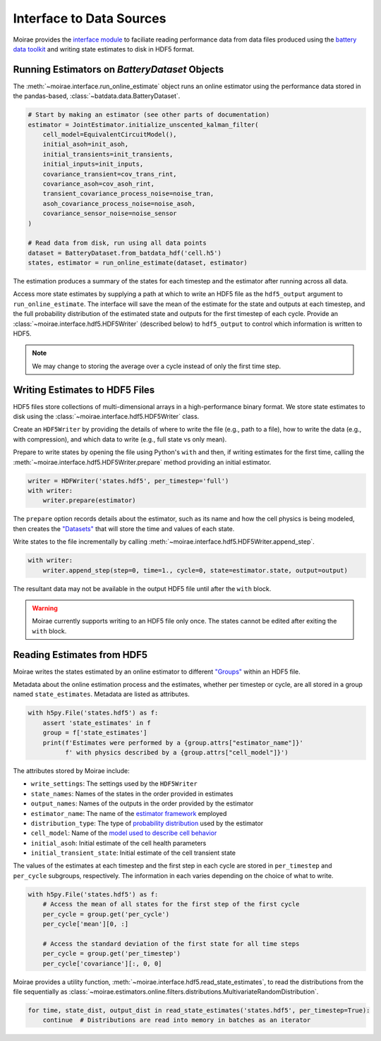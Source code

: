 Interface to Data Sources
=========================

Moirae provides the `interface module <./source/interface.html>`_ to faciliate reading performance data from
data files produced using the `battery data toolkit <https://github.com/ROVI-org/battery-data-toolkit>`_
and writing state estimates to disk in HDF5 format.

Running Estimators on `BatteryDataset` Objects
----------------------------------------------

The :meth:`~moirae.interface.run_online_estimate` object runs an online estimator using the performance
data stored in the pandas-based, :class:`~batdata.data.BatteryDataset`.

.. code-block::

    # Start by making an estimator (see other parts of documentation)
    estimator = JointEstimator.initialize_unscented_kalman_filter(
        cell_model=EquivalentCircuitModel(),
        initial_asoh=init_asoh,
        initial_transients=init_transients,
        initial_inputs=init_inputs,
        covariance_transient=cov_trans_rint,
        covariance_asoh=cov_asoh_rint,
        transient_covariance_process_noise=noise_tran,
        asoh_covariance_process_noise=noise_asoh,
        covariance_sensor_noise=noise_sensor
    )

    # Read data from disk, run using all data points
    dataset = BatteryDataset.from_batdata_hdf('cell.h5')
    states, estimator = run_online_estimate(dataset, estimator)

The estimation produces a summary of the states for each timestep
and the estimator after running across all data.

Access more state estimates by supplying a path at which to write an HDF5 file as the
``hdf5_output`` argument to ``run_online_estimate``.
The interface will save the mean of the estimate for the state and outputs at each timestep,
and the full probability distribution of the estimated state and outputs for the first timestep of each cycle.
Provide an :class:`~moirae.interface.hdf5.HDF5Writer` (described below) to ``hdf5_output``
to control which information is written to HDF5.

.. note:: We may change to storing the average over a cycle instead of only the first time step.

Writing Estimates to HDF5 Files
-------------------------------

HDF5 files store collections of multi-dimensional arrays in a high-performance binary format.
We store state estimates to disk using the :class:`~moirae.interface.hdf5.HDF5Writer` class.

Create an ``HDF5Writer`` by providing the details of where to write the file (e.g., path to a file),
how to write the data (e.g., with compression),
and which data to write (e.g., full state vs only mean).

Prepare to write states by opening the file using Python's ``with`` and then, if writing estimates for the first time,
calling the :meth:`~moirae.interface.hdf5.HDF5Writer.prepare` method providing an initial estimator.

.. code-block:: python

    writer = HDFWriter('states.hdf5', per_timestep='full')
    with writer:
        writer.prepare(estimator)

The ``prepare`` option records details about the estimator, such as its name and how the cell physics is being modeled,
then creates the `"Datasets" <https://docs.h5py.org/en/stable/high/dataset.html>`_ that will store the time and values of each state.

Write states to the file incrementally by calling :meth:`~moirae.interface.hdf5.HDF5Writer.append_step`.

.. code-block:: python

    with writer:
        writer.append_step(step=0, time=1., cycle=0, state=estimator.state, output=output)

The resultant data may not be available in the output HDF5 file until after the ``with`` block.

.. warning::

    Moirae currently supports writing to an HDF5 file only once.
    The states cannot be edited after exiting the ``with`` block.

Reading Estimates from HDF5
---------------------------

Moirae writes the states estimated by an online estimator to different `"Groups" <https://docs.h5py.org/en/stable/high/group.html>`_
within an HDF5 file.

Metadata about the online estimation process and the estimates, whether per timestep or cycle, are all stored in a group
named ``state_estimates``.
Metadata are listed as attributes.

.. code-block:: python

    with h5py.File('states.hdf5') as f:
        assert 'state_estimates' in f
        group = f['state_estimates']
        print(f'Estimates were performed by a {group.attrs["estimator_name"]}'
              f' with physics described by a {group.attrs["cell_model"]}')

The attributes stored by Moirae include:

- ``write_settings``: The settings used by the ``HDF5Writer``
- ``state_names``: Names of the states in the order provided in estimates
- ``output_names``: Names of the outputs in the order provided by the estimator
- ``estimator_name``: The name of the `estimator framework <estimators/index.html#online-estimators>`_ employed
- ``distribution_type``: The type of `probability distribution <source/online.html#module-moirae.estimators.online.filters.distributions>`_ used by the estimator
- ``cell_model``: Name of the `model used to describe cell behavior <system-models.html#defining-the-cell-physics>`_
- ``initial_asoh``: Initial estimate of the cell health parameters
- ``initial_transient_state``: Initial estimate of the cell transient state

The values of the estimates at each timestep and the first step in each cycle are stored in ``per_timestep`` and ``per_cycle`` subgroups, respectively.
The information in each varies depending on the choice of what to write.

.. code-block:: python

    with h5py.File('states.hdf5') as f:
        # Access the mean of all states for the first step of the first cycle
        per_cycle = group.get('per_cycle')
        per_cycle['mean'][0, :]

        # Access the standard deviation of the first state for all time steps
        per_cycle = group.get('per_timestep')
        per_cycle['covariance'][:, 0, 0]

Moirae provides a utility function, :meth:`~moirae.interface.hdf5.read_state_estimates`, to read the
distributions from the file sequentially as :class:`~moirae.estimators.online.filters.distributions.MultivariateRandomDistribution`.

.. code-block:: python

    for time, state_dist, output_dist in read_state_estimates('states.hdf5', per_timestep=True):
        continue  # Distributions are read into memory in batches as an iterator
